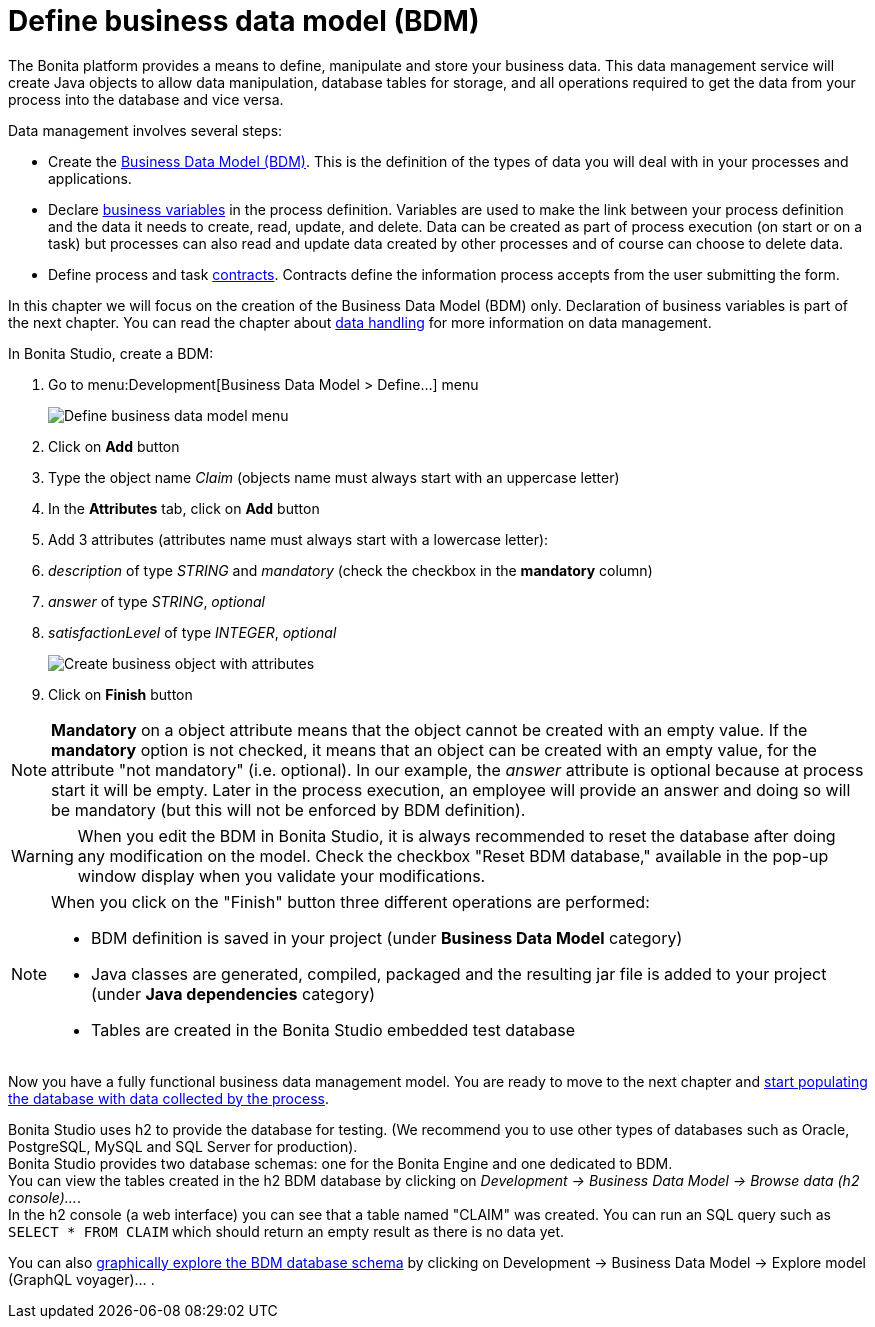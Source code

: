 = Define business data model (BDM)
:description: getting started tutorial - define business data model
:page-aliases: ROOT:define-business-data-model.adoc

The Bonita platform provides a means to define, manipulate and store your business data. This data management service will create Java objects to allow data manipulation, database tables for storage, and all operations required to get the data from your process into the database and vice versa.

Data management involves several steps:

* Create the xref:data:define-and-deploy-the-bdm.adoc[Business Data Model (BDM)]. This is the definition of the types of data you will deal with in your processes and applications.
* Declare xref:declare-business-variables.adoc[business variables] in the process definition. Variables are used to make the link between your process definition and the data it needs to create, read, update, and delete. Data can be created as part of process execution (on start or on a task) but processes can also read and update data created by other processes and of course can choose to delete data.
* Define process and task xref:data:contracts-and-contexts.adoc[contracts]. Contracts define the information process accepts from the user submitting the form.

In this chapter we will focus on the creation of the Business Data Model (BDM) only. Declaration of business variables is part of the next chapter.
You can read the chapter about xref:ROOT:data-handling-overview.adoc[data handling] for more information on data management.

In Bonita Studio, create a BDM:

. Go to menu:Development[Business Data Model > Define...] menu
+
image:images/getting-started-tutorial/define-business-data-model/define-business-data-model-menu.png[Define business data model menu]
// {.img-responsive .img-thumbnail}

. Click on *Add* button
. Type the object name _Claim_ (objects name must always start with an uppercase letter)
. In the *Attributes* tab, click on *Add* button
. Add 3 attributes (attributes name must always start with a lowercase letter):
. _description_ of type _STRING_ and _mandatory_ (check the checkbox in the *mandatory* column)
. _answer_ of type _STRING_, _optional_
. _satisfactionLevel_ of type _INTEGER_, _optional_
+
image:images/getting-started-tutorial/define-business-data-model/create-business-object-with-attributes.gif[Create business object with attributes]
// {.img-responsive .img-thumbnail}

. Click on *Finish* button

[NOTE]
====

*Mandatory* on a object attribute means that the object cannot be created with an empty value. If the *mandatory* option is not checked, it means that an object can be created with an empty value, for the attribute "not mandatory" (i.e. optional). In our example, the _answer_ attribute is optional because at process start it will be empty. Later in the process execution, an employee will provide an answer and doing so will be mandatory (but this will not be enforced by BDM definition).
====

[WARNING]
====
When you edit the BDM in Bonita Studio, it is always recommended to reset the database after doing any modification on the model. Check the checkbox "Reset BDM database," available in the pop-up window display when you validate your modifications.
====

[NOTE]
====
When you click on the "Finish" button three different operations are performed:

* BDM definition is saved in your project (under *Business Data Model* category)
* Java classes are generated, compiled, packaged and the resulting jar file is added to your project (under *Java dependencies* category)
* Tables are created in the Bonita Studio embedded test database
====

Now you have a fully functional business data management model. You are ready to move to the next chapter and xref:ROOT:declare-business-variables.adoc[start populating the database with data collected by the process].

Bonita Studio uses h2 to provide the database for testing. (We recommend you to use other types of databases such as Oracle, PostgreSQL, MySQL and SQL Server for production). +
Bonita Studio provides two database schemas: one for the Bonita Engine and one dedicated to BDM. +
You can view the tables created in the h2 BDM database by clicking on _Development -> Business Data Model -> Browse data (h2 console)..._. +
In the h2 console (a web interface) you can see that a table named "CLAIM" was created. You can run an SQL query such as `SELECT * FROM CLAIM` which should return an empty result as there is no data yet.

You can also xref:data:data-management#_exploring_the_bdm[graphically explore the BDM database schema] by clicking on Development -> Business Data Model -> Explore model (GraphQL voyager)... .
